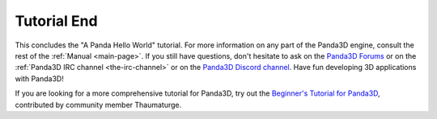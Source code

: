 .. _tutorial-end:

Tutorial End
============

This concludes the "A Panda Hello World" tutorial. For more information on any
part of the Panda3D engine, consult the rest of the :ref:`Manual <main-page>`.
If you still have questions, don't hesitate to ask on the `Panda3D Forums
<https://discourse.panda3d.org/>`__ or on the :ref:`Panda3D IRC channel
<the-irc-channel>` or on the `Panda3D Discord channel <https://discord.com/invite/UyepRMm>`__. Have fun developing 3D applications with Panda3D!

If you are looking for a more comprehensive tutorial for Panda3D, try out the
`Beginner's Tutorial for Panda3D <https://arsthaumaturgis.github.io/Panda3DTutorial.io/>`__,
contributed by community member Thaumaturge.
